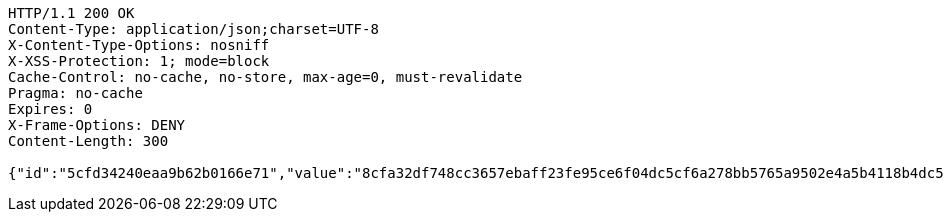 [source,http,options="nowrap"]
----
HTTP/1.1 200 OK
Content-Type: application/json;charset=UTF-8
X-Content-Type-Options: nosniff
X-XSS-Protection: 1; mode=block
Cache-Control: no-cache, no-store, max-age=0, must-revalidate
Pragma: no-cache
Expires: 0
X-Frame-Options: DENY
Content-Length: 300

{"id":"5cfd34240eaa9b62b0166e71","value":"8cfa32df748cc3657ebaff23fe95ce6f04dc5cf6a278bb5765a9502e4a5b4118b4dc5f9ce403a997ef717ea7071ff364a01cc739840b640f69d76ec32b04bae51e2ec24050ffd1795ab7c9cad27aae13b8c0bb6fb07cc55c0c09f2b275a370c15696f581fb06d48e4bd110e35b3184889c260ca805715e246c0ef55b4e8063fd"}
----
